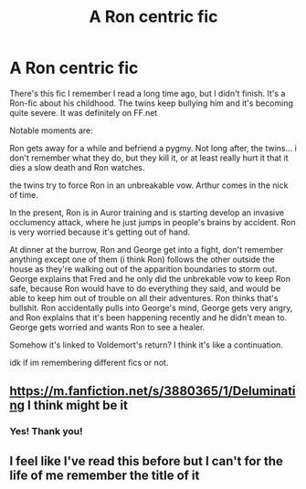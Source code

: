 #+TITLE: A Ron centric fic

* A Ron centric fic
:PROPERTIES:
:Author: Rheevalka
:Score: 8
:DateUnix: 1599459419.0
:DateShort: 2020-Sep-07
:FlairText: What's That Fic?
:END:
There's this fic I remember I read a long time ago, but I didn't finish. It's a Ron-fic about his childhood. The twins keep bullying him and it's becoming quite severe. It was definitely on FF.net

Notable moments are:

Ron gets away for a while and befriend a pygmy. Not long after, the twins... i don't remember what they do, but they kill it, or at least really hurt it that it dies a slow death and Ron watches.

the twins try to force Ron in an unbreakable vow. Arthur comes in the nick of time.

In the present, Ron is in Auror training and is starting develop an invasive occlumency attack, where he just jumps in people's brains by accident. Ron is very worried because it's getting out of hand.

At dinner at the burrow, Ron and George get into a fight, don't remember anything except one of them (i think Ron) follows the other outside the house as they're walking out of the apparition boundaries to storm out. George explains that Fred and he only did the unbrekable vow to keep Ron safe, because Ron would have to do everything they said, and would be able to keep him out of trouble on all their adventures. Ron thinks that's bullshit. Ron accidentally pulls into George's mind, George gets very angry, and Ron explains that it's been happening recently and he didn't mean to. George gets worried and wants Ron to see a healer.

Somehow it's linked to Voldemort's return? I think it's like a continuation.

idk if im remembering different fics or not.


** [[https://m.fanfiction.net/s/3880365/1/Deluminating]] I think might be it
:PROPERTIES:
:Author: Charweedog
:Score: 2
:DateUnix: 1612664621.0
:DateShort: 2021-Feb-07
:END:

*** Yes! Thank you!
:PROPERTIES:
:Author: Rheevalka
:Score: 2
:DateUnix: 1612701946.0
:DateShort: 2021-Feb-07
:END:


** I feel like I've read this before but I can't for the life of me remember the title of it
:PROPERTIES:
:Author: TheLaurence
:Score: 2
:DateUnix: 1599490240.0
:DateShort: 2020-Sep-07
:END:
